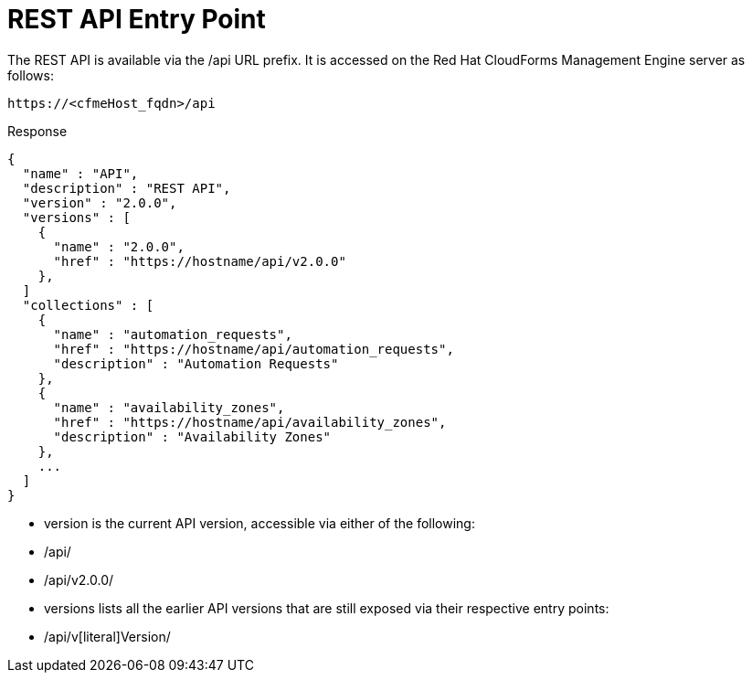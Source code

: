 = REST API Entry Point

The REST API is available via the /api URL prefix.
It is accessed on the Red Hat CloudForms Management Engine server as follows: 

[source]
----

https://<cfmeHost_fqdn>/api
----

[literal]+Response+	

[source,json]
----

{
  "name" : "API",
  "description" : "REST API",
  "version" : "2.0.0",
  "versions" : [
    {
      "name" : "2.0.0",
      "href" : "https://hostname/api/v2.0.0"
    },
  ]
  "collections" : [
    {
      "name" : "automation_requests",
      "href" : "https://hostname/api/automation_requests",
      "description" : "Automation Requests"
    },
    {
      "name" : "availability_zones",
      "href" : "https://hostname/api/availability_zones",
      "description" : "Availability Zones"
    },
    ...
  ]
}
----

* [literal]+version+ is the current API version, accessible via either of the following: 
+
* /api/ 
* /api/v2.0.0/ 

* [literal]+versions+ lists all the earlier API versions that are still exposed via their respective entry points: 
+
* /api/v[literal]+Version+/ 
